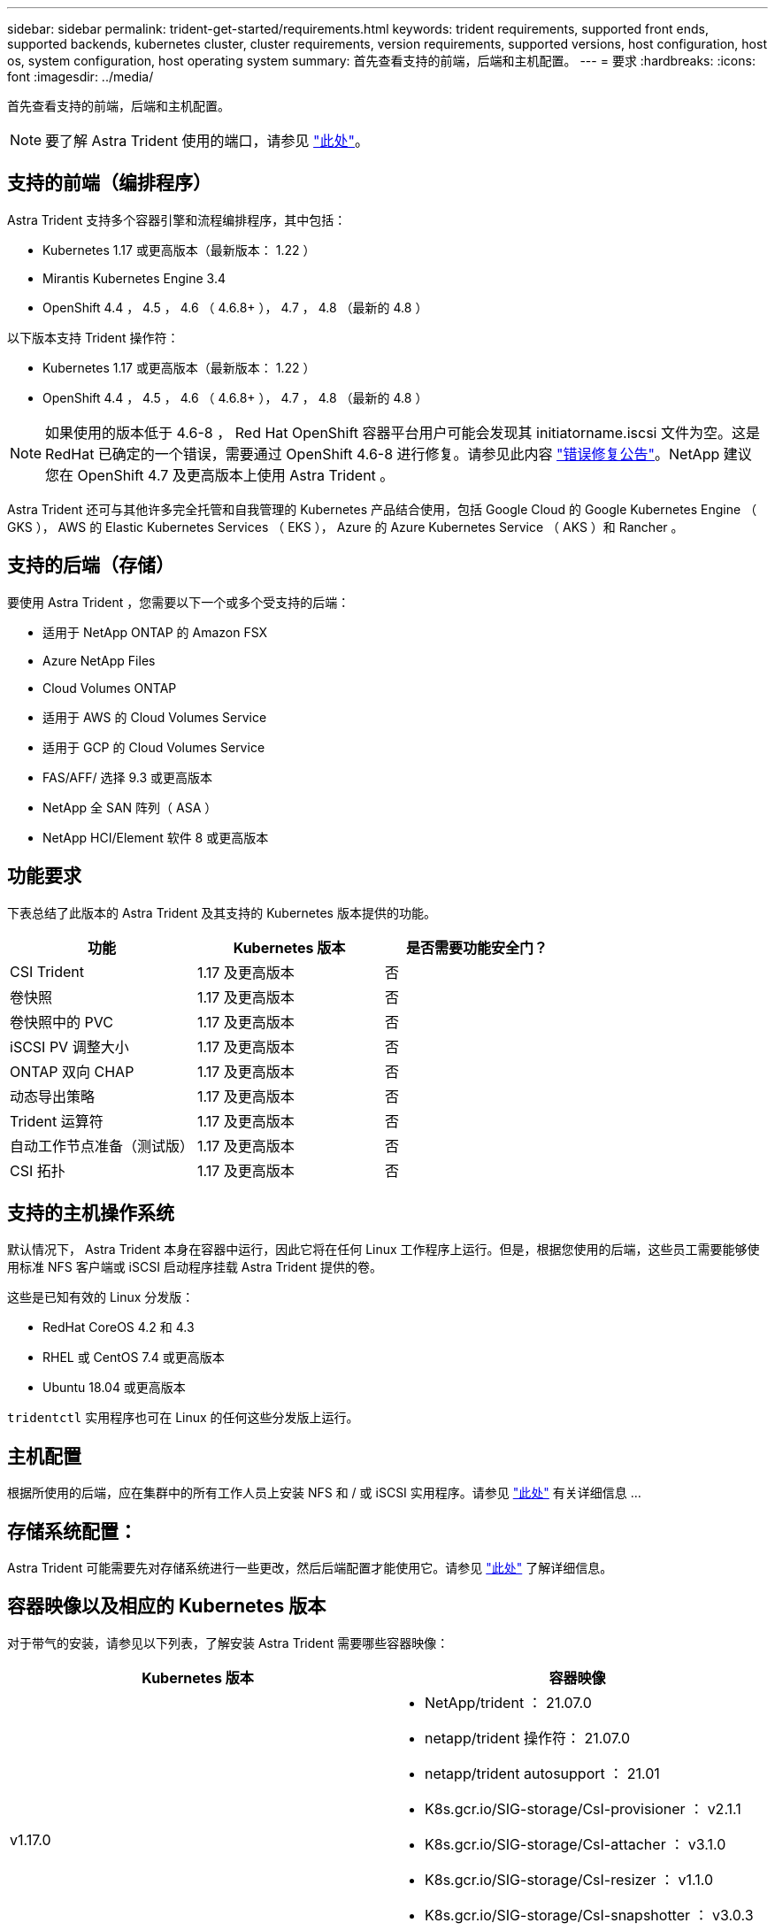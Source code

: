 ---
sidebar: sidebar 
permalink: trident-get-started/requirements.html 
keywords: trident requirements, supported front ends, supported backends, kubernetes cluster, cluster requirements, version requirements, supported versions, host configuration, host os, system configuration, host operating system 
summary: 首先查看支持的前端，后端和主机配置。 
---
= 要求
:hardbreaks:
:icons: font
:imagesdir: ../media/


首先查看支持的前端，后端和主机配置。


NOTE: 要了解 Astra Trident 使用的端口，请参见 link:../trident-reference/trident-ports.html["此处"^]。



== 支持的前端（编排程序）

Astra Trident 支持多个容器引擎和流程编排程序，其中包括：

* Kubernetes 1.17 或更高版本（最新版本： 1.22 ）
* Mirantis Kubernetes Engine 3.4
* OpenShift 4.4 ， 4.5 ， 4.6 （ 4.6.8+ ）， 4.7 ， 4.8 （最新的 4.8 ）


以下版本支持 Trident 操作符：

* Kubernetes 1.17 或更高版本（最新版本： 1.22 ）
* OpenShift 4.4 ， 4.5 ， 4.6 （ 4.6.8+ ）， 4.7 ， 4.8 （最新的 4.8 ）



NOTE: 如果使用的版本低于 4.6-8 ， Red Hat OpenShift 容器平台用户可能会发现其 initiatorname.iscsi 文件为空。这是 RedHat 已确定的一个错误，需要通过 OpenShift 4.6-8 进行修复。请参见此内容 https://access.redhat.com/errata/RHSA-2020:5259/["错误修复公告"^]。NetApp 建议您在 OpenShift 4.7 及更高版本上使用 Astra Trident 。

Astra Trident 还可与其他许多完全托管和自我管理的 Kubernetes 产品结合使用，包括 Google Cloud 的 Google Kubernetes Engine （ GKS ）， AWS 的 Elastic Kubernetes Services （ EKS ）， Azure 的 Azure Kubernetes Service （ AKS ）和 Rancher 。



== 支持的后端（存储）

要使用 Astra Trident ，您需要以下一个或多个受支持的后端：

* 适用于 NetApp ONTAP 的 Amazon FSX
* Azure NetApp Files
* Cloud Volumes ONTAP
* 适用于 AWS 的 Cloud Volumes Service
* 适用于 GCP 的 Cloud Volumes Service
* FAS/AFF/ 选择 9.3 或更高版本
* NetApp 全 SAN 阵列（ ASA ）
* NetApp HCI/Element 软件 8 或更高版本




== 功能要求

下表总结了此版本的 Astra Trident 及其支持的 Kubernetes 版本提供的功能。

[cols="3"]
|===
| 功能 | Kubernetes 版本 | 是否需要功能安全门？ 


| CSI Trident  a| 
1.17 及更高版本
 a| 
否



| 卷快照  a| 
1.17 及更高版本
 a| 
否



| 卷快照中的 PVC  a| 
1.17 及更高版本
 a| 
否



| iSCSI PV 调整大小  a| 
1.17 及更高版本
 a| 
否



| ONTAP 双向 CHAP  a| 
1.17 及更高版本
 a| 
否



| 动态导出策略  a| 
1.17 及更高版本
 a| 
否



| Trident 运算符  a| 
1.17 及更高版本
 a| 
否



| 自动工作节点准备（测试版）  a| 
1.17 及更高版本
 a| 
否



| CSI 拓扑  a| 
1.17 及更高版本
 a| 
否

|===


== 支持的主机操作系统

默认情况下， Astra Trident 本身在容器中运行，因此它将在任何 Linux 工作程序上运行。但是，根据您使用的后端，这些员工需要能够使用标准 NFS 客户端或 iSCSI 启动程序挂载 Astra Trident 提供的卷。

这些是已知有效的 Linux 分发版：

* RedHat CoreOS 4.2 和 4.3
* RHEL 或 CentOS 7.4 或更高版本
* Ubuntu 18.04 或更高版本


`tridentctl` 实用程序也可在 Linux 的任何这些分发版上运行。



== 主机配置

根据所使用的后端，应在集群中的所有工作人员上安装 NFS 和 / 或 iSCSI 实用程序。请参见 link:../trident-use/worker-node-prep.html["此处"^] 有关详细信息 ...



== 存储系统配置：

Astra Trident 可能需要先对存储系统进行一些更改，然后后端配置才能使用它。请参见 link:../trident-use/backends.html["此处"^] 了解详细信息。



== 容器映像以及相应的 Kubernetes 版本

对于带气的安装，请参见以下列表，了解安装 Astra Trident 需要哪些容器映像：

[cols="2"]
|===
| Kubernetes 版本 | 容器映像 


| v1.17.0  a| 
* NetApp/trident ： 21.07.0
* netapp/trident 操作符： 21.07.0
* netapp/trident autosupport ： 21.01
* K8s.gcr.io/SIG-storage/CsI-provisioner ： v2.1.1
* K8s.gcr.io/SIG-storage/CsI-attacher ： v3.1.0
* K8s.gcr.io/SIG-storage/CsI-resizer ： v1.1.0
* K8s.gcr.io/SIG-storage/CsI-snapshotter ： v3.0.3
* k8s.gcr.io/sig-storage/CsI-node-driver-registry:v2.1.0




| v1.18.0  a| 
* NetApp/trident ： 21.07.0
* netapp/trident 操作符： 21.07.0
* netapp/trident autosupport ： 21.01
* K8s.gcr.io/SIG-storage/CsI-provisioner ： v2.1.1
* K8s.gcr.io/SIG-storage/CsI-attacher ： v3.1.0
* K8s.gcr.io/SIG-storage/CsI-resizer ： v1.1.0




| v1.19.0  a| 
* NetApp/trident ： 21.07.0
* netapp/trident 操作符： 21.07.0
* netapp/trident autosupport ： 21.01
* K8s.gcr.io/SIG-storage/CsI-provisioner ： v2.1.1
* K8s.gcr.io/SIG-storage/CsI-attacher ： v3.1.0
* K8s.gcr.io/SIG-storage/CsI-resizer ： v1.1.0
* K8s.gcr.io/SIG-storage/CsI-snapshotter ： v3.0.3
* k8s.gcr.io/sig-storage/CsI-node-driver-registry:v2.1.0




| v1.20.0  a| 
* NetApp/trident ： 21.07.0
* netapp/trident 操作符： 21.07.0
* netapp/trident autosupport ： 21.01
* K8s.gcr.io/SIG-storage/CsI-provisioner ： v2.1.1
* K8s.gcr.io/SIG-storage/CsI-attacher ： v3.1.0
* K8s.gcr.io/SIG-storage/CsI-resizer ： v1.1.0
* K8s.gcr.io/SIG-storage/CsI-snapshotter ： v4.1.1
* k8s.gcr.io/sig-storage/CsI-node-driver-registry:v2.1.0




| v1.21.0  a| 
* NetApp/trident ： 21.07.0
* netapp/trident 操作符： 21.07.0
* netapp/trident autosupport ： 21.01
* K8s.gcr.io/SIG-storage/CsI-provisioner ： v2.1.1
* K8s.gcr.io/SIG-storage/CsI-attacher ： v3.1.0
* K8s.gcr.io/SIG-storage/CsI-resizer ： v1.1.0
* K8s.gcr.io/SIG-storage/CsI-snapshotter ： v4.1.1
* k8s.gcr.io/sig-storage/CsI-node-driver-registry:v2.1.0


|===

NOTE: 在 Kubernetes 1.20 及更高版本上，只有当 `v1` 版本提供了 `volumesnapshots.snapshot.storage.k8s.io` CRD 时，才使用经过验证的 `K8s.gcr.io/SIG-storage/CsI-snapshotter ： v4.x` image 。如果 `v1bea1` 版本在使用 / 不使用 `v1` 版本的情况下为 CRD 提供服务，请使用经验证的 `K8s.gcr.io/SIG-storage/CsI-snapshotter ： v3.x` 映像。
